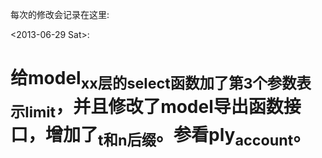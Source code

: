 每次的修改会记录在这里:

<2013-06-29 Sat>:

* 给model_xx层的select函数加了第3个参数表示limit，并且修改了model导出函数接口，增加了_t和_n后缀。参看ply_account。
